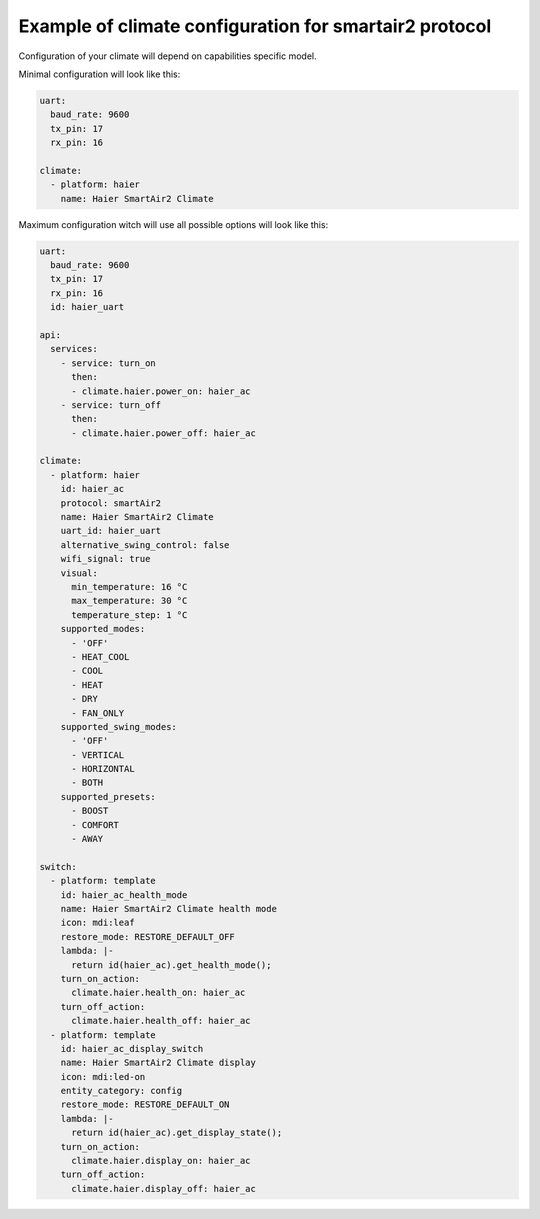 Example of climate configuration for smartair2 protocol
=======================================================

Configuration of your climate will depend on capabilities specific model.

Minimal configuration will look like this:

.. code-block:: yaml

    uart:
      baud_rate: 9600
      tx_pin: 17
      rx_pin: 16

    climate:
      - platform: haier
        name: Haier SmartAir2 Climate


Maximum configuration witch will use all possible options will look like this:

.. code-block:: yaml

    uart:
      baud_rate: 9600
      tx_pin: 17
      rx_pin: 16
      id: haier_uart

    api:
      services:
        - service: turn_on
          then:
          - climate.haier.power_on: haier_ac
        - service: turn_off
          then:
          - climate.haier.power_off: haier_ac

    climate:
      - platform: haier
        id: haier_ac
        protocol: smartAir2
        name: Haier SmartAir2 Climate
        uart_id: haier_uart
        alternative_swing_control: false
        wifi_signal: true
        visual:
          min_temperature: 16 °C
          max_temperature: 30 °C
          temperature_step: 1 °C
        supported_modes:
          - 'OFF'
          - HEAT_COOL
          - COOL
          - HEAT
          - DRY
          - FAN_ONLY
        supported_swing_modes:
          - 'OFF'
          - VERTICAL
          - HORIZONTAL
          - BOTH
        supported_presets:
          - BOOST
          - COMFORT
          - AWAY

    switch:
      - platform: template
        id: haier_ac_health_mode
        name: Haier SmartAir2 Climate health mode
        icon: mdi:leaf
        restore_mode: RESTORE_DEFAULT_OFF
        lambda: |-
          return id(haier_ac).get_health_mode();
        turn_on_action:
          climate.haier.health_on: haier_ac
        turn_off_action:
          climate.haier.health_off: haier_ac
      - platform: template
        id: haier_ac_display_switch
        name: Haier SmartAir2 Climate display
        icon: mdi:led-on
        entity_category: config
        restore_mode: RESTORE_DEFAULT_ON
        lambda: |-
          return id(haier_ac).get_display_state();
        turn_on_action:
          climate.haier.display_on: haier_ac
        turn_off_action:
          climate.haier.display_off: haier_ac

